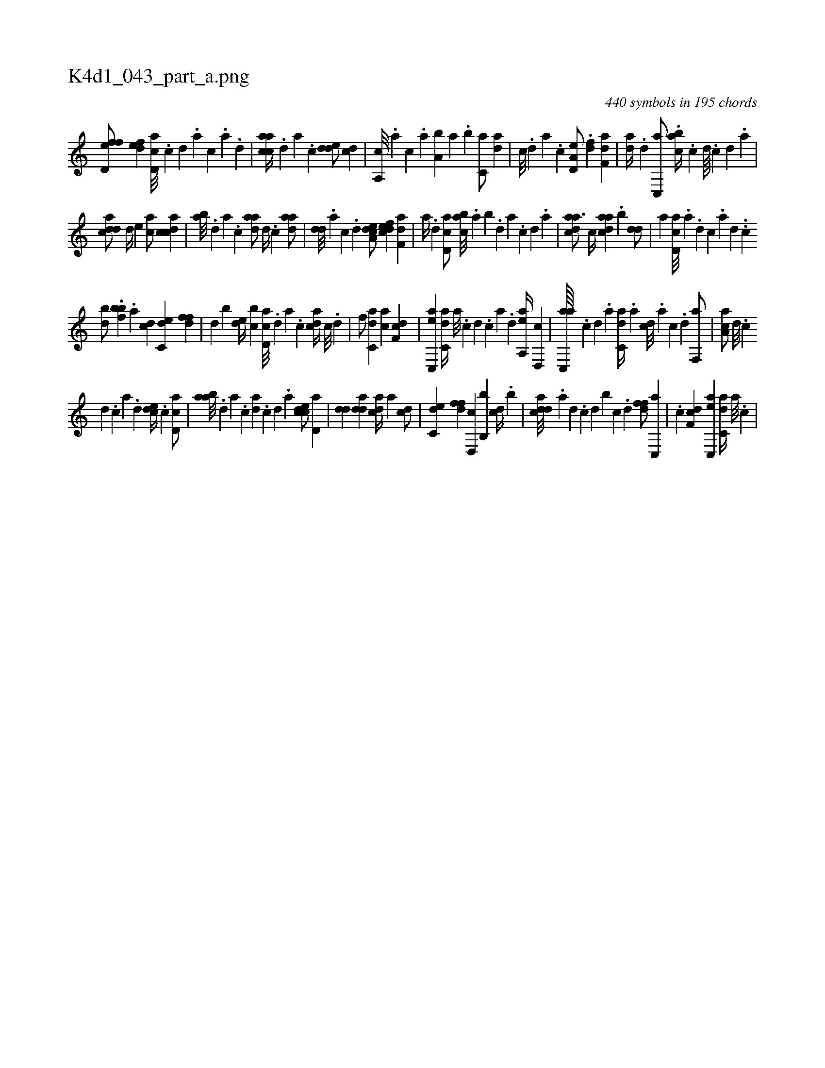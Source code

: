 X:1
%
%%titleleft true
%%tabaddflags 0
%%tabrhstyle grid
%
T:K4d1_043_part_a.png
C:440 symbols in 195 chords
L:1/4
K:italiantab
%
[ffd,e/] [#y] [,,def] [,cd,a///] .[,,c] [,,d] .[,a] [,c] .[,a] .[,d] |\
	[aacc//] .[,,d] [,,a] .[,,c] [,dde/] [,cd] |\
	[a,,c///] .[,,,a] [,,,c] .[,,a] [a,b] [,,a] .[,,b] [c,a/] [,,da] |\
	[c///] .[,d] [a] .[c] [a,d,e/] .[,df] [f,da] |\
	[,da//] .[d] [c,,a/] .[acb//] .[c] [d////] .[c] [d] .[a] |
%
[cdda/] [,d//] [,,,,e] [,,,ac/] [,cdca] |\
	[,ab///] .[,,d] [,a] .[,c] [,daa/] [,,d//] .[,,,c] [,daa/] |\
	[,dd///] .[,a] [,c] .[,d] [a,dce/] [,dfec] [f,da] |\
	[,,a//] .[d] [cd,a/] [,abc///] .[,,a] [,,b] .[,,d] [,a] .[,c] [,d] .[a] |\
	[cdaa3/4] [,,,c//] [cdaa] .[,,b] [,dd/] |\
	[a] [cd,a///] .[a] .[d] [c] .[a] [,d] ..[,c] 
%
[,db/] .[,,,bbf] .[a] [,cd] [c,de] [,dff] |\
	[d] [b] [,,de//] [,,bc] [cd,a///] .[,d] [a] .[c] [acd//] [c///] .[d] |\
	[f/] [c,da] [ca] [df,c] |\
	[ac,,e] [c,da//] [a///] .[c] [d] .[c] [a] .[,d] [aa,,e//] [,d,,c] |\
	[ac,,a////] .[,c] [,d] .[a] [c,da//] .[a] [cd///] .[a] [c] .[d] [f,,a/] |\
	[aa,c/] [d///] .[c] 
%
[d] .[c] [a] .[,d] [,cde//] .[c] [cd,a/] |\
	[aab///] .[,d] [a] .[c] [da] .[c] [d] .[a] [ccde/] [,d,a] |\
	[,dd] [,dda] [acd//] [,a] [,cd/] |\
	[c,de] [,dff] [d,,c] [b,,b] [,cd//] .[,,b] |\
	[cdda///] .[a] [,d] .[,c] [,d] [b] [c] .[d] [ffd/] [c,,a] |\
	.[c] [df,c] [ac,,e] [c,da//] [a///] .[c] |
% number of items: 440


